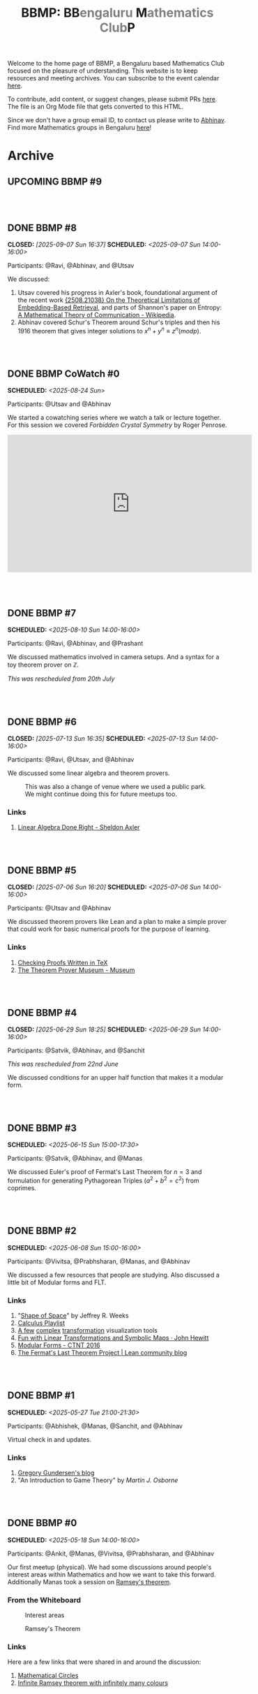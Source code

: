 #+TITLE: BBMP: BB@@html:<span style="color: gray">@@engaluru @@html:</span>@@M@@html:<span style="color: gray">@@athematics Club@@html:</span>@@P
#+TODO: UPCOMING | DONE
#+OPTIONS: toc:nil p:t prop:t

#+HTML_HEAD: <link rel="stylesheet" href="https://edwardtufte.github.io/tufte-css/tufte.css">

#+begin_export html
<style>
  body {
    padding-left: 0 !important;
  }
  pre {
    background-color: unset !important;
  }
</style>
#+end_export

Welcome to the home page of BBMP, a Bengaluru based Mathematics Club focused on
the pleasure of understanding. This website is to keep resources and meeting
archives. You can subscribe to the event calendar [[https://bbmp.club/cal.ics][here]].

To contribute, add content, or suggest changes, please submit PRs [[https://github.com/lepisma/bbmp/blob/main/index.org][here]]. The file
is an Org Mode file that gets converted to this HTML.

Since we don't have a group email ID, to contact us please write to
[[https://lepisma.xyz/wiki/about/contact.html][Abhinav]]. Find more Mathematics groups in Bengaluru [[https://lepisma.xyz/wiki/mathematics/#sec-clubs][here]]!

#+begin_src emacs-lisp :exports none
  ;; Run this code block to perform export and additional side acts
  ;; Run this to export dates as a calendar file
  (customize-set-variable 'org-icalendar-use-deadline '(event-if-not-todo event-if-todo todo-due))
  (customize-set-variable 'org-icalendar-use-scheduled '(event-if-not-todo event-if-todo todo-start))
  (org-icalendar-export-to-ics)

  (rename-file "index.ics" "cal.ics" t)

  ;; Next we export the HTML
  (defun org-export-bbmp-title-fix (string backend _chan)
    (when (equal 'html backend)
      (string-replace "<title>BBMP: BB@@html:&lt;span style=\"color: gray\"&gt;@@engaluru @@html:&lt;/span&gt;@@M@@html:&lt;span style=\"color: gray\"&gt;@@athematics Club@@html:&lt;/span&gt;@@P</title>"
                      "<title>BBMP: BBengaluru Mathematics ClubP</title>"
                      string)))

  (let ((org-export-filter-final-output-functions (list #'org-export-bbmp-title-fix)))
    (org-html-export-to-html))
#+end_src

#+RESULTS:
: index.html

* Archive

** UPCOMING BBMP #9

#+HTML: <br><br>

** DONE BBMP #8
CLOSED: [2025-09-07 Sun 16:37] SCHEDULED: <2025-09-07 Sun 14:00-16:00>
:PROPERTIES:
:ID:       cb658240-0004-4b42-be22-5ff62d3bda5f
:LOCATION: Green Park Sector 2, HSR Layout
:END:

Participants: @Ravi, @Abhinav, and @Utsav

We discussed:
1. Utsav covered his progress in Axler's book, foundational argument of the
   recent work [[https://arxiv.org/abs/2508.21038][{2508.21038} On the Theoretical Limitations of Embedding-Based
   Retrieval]], and parts of Shannon's paper on Entropy: [[https://en.wikipedia.org/wiki/A_Mathematical_Theory_of_Communication][A Mathematical Theory of
   Communication - Wikipedia]].
2. Abhinav covered Schur's Theorem around Schur's triples and then his 1916
   theorem that gives integer solutions to $x^n+y^n ≡ z^n (mod p)$.

#+HTML: <br><br>

** DONE BBMP CoWatch #0
SCHEDULED: <2025-08-24 Sun>
:PROPERTIES:
:ID:       04605678-1591-4416-b9a7-abbf229f0c1f
:LOCATION: Online
:END:

Participants: @Utsav and @Abhinav

We started a cowatching series where we watch a talk or lecture together. For
this session we covered /Forbidden Crystal Symmetry/ by Roger Penrose.

#+begin_export html
<iframe width="560" height="315" src="https://www.youtube.com/embed/7UZvFjXIpSk?si=HLKz3zw7oJ1ca9s3" title="YouTube video player" frameborder="0" allow="accelerometer; autoplay; clipboard-write; encrypted-media; gyroscope; picture-in-picture; web-share" referrerpolicy="strict-origin-when-cross-origin" allowfullscreen></iframe>
<br><br>
#+end_export

#+HTML: <br><br>

** DONE BBMP #7
SCHEDULED: <2025-08-10 Sun 14:00-16:00>
:PROPERTIES:
:ID:       e00a7849-0287-4024-a905-9003cbc8ba01
:LOCATION: Dialogues Cafe, Koramangala
:END:

Participants: @Ravi, @Abhinav, and @Prashant

We discussed mathematics involved in camera setups. And a syntax for a toy
theorem prover on $\mathbb{Z}$.

/This was rescheduled from 20th  July/

#+HTML: <br><br>

** DONE BBMP #6
CLOSED: [2025-07-13 Sun 16:35] SCHEDULED: <2025-07-13 Sun 14:00-16:00>
:PROPERTIES:
:ID:       407528c4-ccbd-40ac-998b-695a4bd2f8b5
:LOCATION: Hemavathi Park, HSR Layout
:END:

Participants: @Ravi, @Utsav, and @Abhinav

We discussed some linear algebra and theorem provers. 

#+CAPTION: This was also a change of venue where we used a public park. We might continue doing this for future meetups too.
#+ATTR_HTML: :class zoomTarget :data-closeclick true
[[file:./images/6/park.jpeg]]

*** Links
1. [[https://linear.axler.net/][Linear Algebra Done Right - Sheldon Axler]]

#+HTML: <br><br>

** DONE BBMP #5
CLOSED: [2025-07-06 Sun 16:20] SCHEDULED: <2025-07-06 Sun 14:00-16:00>
:PROPERTIES:
:LOCATION: Dialogues Cafe, Koramangala
:ID:       6a68ff36-a38b-4918-bc7c-eb5cec3f0214
:END:

Participants: @Utsav and @Abhinav

We discussed theorem provers like Lean and a plan to make a simple prover that
could work for basic numerical proofs for the purpose of learning.

*** Links
1. [[https://proofcheck.org/][Checking Proofs Written in TeX]]
2. [[https://theoremprover-museum.github.io/][The Theorem Prover Museum - Museum]]

#+HTML: <br><br>

** DONE BBMP #4
CLOSED: [2025-06-29 Sun 18:25] SCHEDULED: <2025-06-29 Sun 14:00-16:00>
:PROPERTIES:
:LOCATION: Dialogues Cafe, Koramangala
:ID:       02fb7554-5948-4094-ba49-66f482b8e622
:END:

Participants: @Satvik, @Abhinav, and @Sanchit

/This was rescheduled from 22nd June/

We discussed conditions for an upper half function that makes it a modular
form.

#+HTML: <br><br>

** DONE BBMP #3
SCHEDULED: <2025-06-15 Sun 15:00-17:30>
:PROPERTIES:
:LOCATION: Dialogues Cafe, Koramangala
:ID:       bca8d56d-e906-4006-812e-a5f5fe833962
:END:
Participants: @Satvik, @Abhinav, and @Manas

We discussed Euler's proof of Fermat's Last Theorem for $n = 3$ and formulation
for generating Pythagorean Triples ($a^2 + b^2 = c^2$) from coprimes.

#+HTML: <br><br>

** DONE BBMP #2
SCHEDULED: <2025-06-08 Sun 15:00-16:00>
:PROPERTIES:
:LOCATION: Private
:ID:       10b49d7a-18f9-4896-841a-e5b87d47c04a
:END:
Participants: @Vivitsa, @Prabhsharan, @Manas, and @Abhinav

We discussed a few resources that people are studying. Also discussed a little
bit of Modular forms and FLT.

*** Links
1. "[[https://www.goodreads.com/book/show/773517.The_Shape_of_Space][Shape of Space]]" by Jeffrey R. Weeks
2. [[https://youtube.com/playlist?list=PLF797E961509B4EB5&si=qMpEm7wfqpN9jxZ8][Calculus Playlist]]
3. [[https://person594.github.io/cplot/#1%2Fz][A few]] [[https://roywilliams.github.io/play/js/sl2z/][complex]] [[https://mabotkin.github.io/complex/][transformation]] visualization tools
4. [[https://www.cs.columbia.edu/~johnhew//fun-linear-transformations.html][Fun with Linear Transformations and Symbolic Maps · John Hewitt]]
5. [[https://ctnt-summer.math.uconn.edu/wp-content/uploads/sites/1632/2016/02/CTNTmodularforms.pdf][Modular Forms - CTNT 2016]]
6. [[https://leanprover-community.github.io/blog/posts/FLT-announcement/][The Fermat's Last Theorem Project | Lean community blog]]

#+HTML: <br><br>

** DONE BBMP #1
SCHEDULED: <2025-05-27 Tue 21:00-21:30>
:PROPERTIES:
:LOCATION: Online
:ID:       74198a51-6a68-44ec-91a3-dbecba8174b4
:END:
Participants: @Abhishek, @Manas, @Sanchit, and @Abhinav

Virtual check in and updates.

*** Links
1. [[https://gregorygundersen.com/blog][Gregory Gundersen's blog]]
2. "An Introduction to Game Theory" by /Martin J. Osborne/

#+HTML: <br><br>

** DONE BBMP #0
SCHEDULED: <2025-05-18 Sun 14:00-16:00>
:PROPERTIES:
:LOCATION: Private
:ID:       9aced0ef-d1ac-4326-8d5d-6206a472a0be
:END:
Participants: @Ankit, @Manas, @Vivitsa, @Prabhsharan, and @Abhinav

Our first meetup (physical). We had some discussions around people's interest
areas within Mathematics and how we want to take this forward. Additionally
Manas took a session on [[https://en.wikipedia.org/wiki/Ramsey%27s_theorem][Ramsey's theorem]].

*** From the Whiteboard

#+CAPTION: Interest areas
[[./images/0/areas.jpeg]]

#+CAPTION: Ramsey's Theorem
[[./images/0/ramsey.jpeg]]

*** Links
Here are a few links that were shared in and around the discussion:

1. [[https://www.goodreads.com/book/show/1229612.Mathematical_Circles][Mathematical Circles]]
2. [[https://mathoverflow.net/questions/2842/infinite-ramsey-theorem-with-infinitely-many-colours][Infinite Ramsey theorem with infinitely many colours]]

#+HTML: <br><br>

* Resources
Here we collect a few motivational reads for different areas in Mathematics that
some of us mentioned in our meetups. These are less theory heavy and have more
pop-maths feel to them:

1. [[https://www.goodreads.com/book/show/6493321][Logicomix: An Epic Search for Truth]]
2. [[https://en.wikipedia.org/wiki/Flatland][Flatland: A Romance of Many Dimensions]]
3. [[https://goodreads.com/book/show/484458.Surreal_Numbers][Surreal Numbers]]
